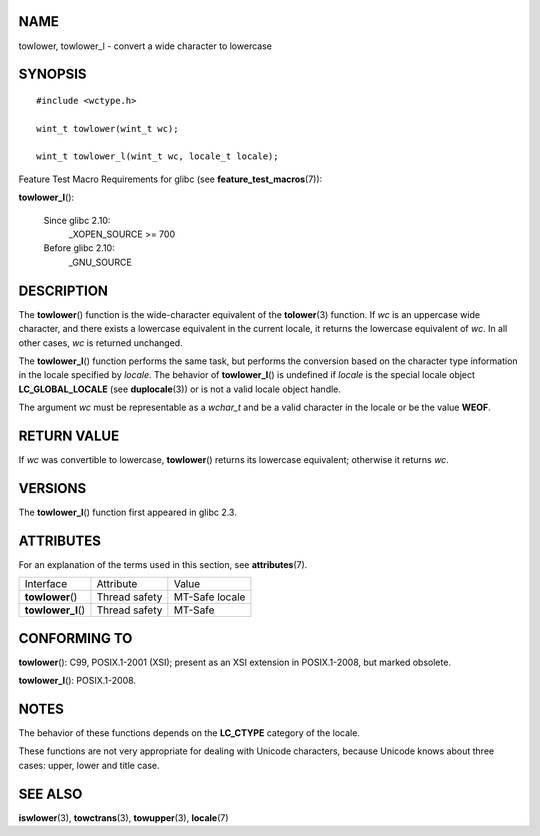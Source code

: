 NAME
====

towlower, towlower_l - convert a wide character to lowercase

SYNOPSIS
========

::

   #include <wctype.h>

   wint_t towlower(wint_t wc);

   wint_t towlower_l(wint_t wc, locale_t locale);

Feature Test Macro Requirements for glibc (see
**feature_test_macros**\ (7)):

**towlower_l**\ ():

   Since glibc 2.10:
      \_XOPEN_SOURCE >= 700

   Before glibc 2.10:
      \_GNU_SOURCE

DESCRIPTION
===========

The **towlower**\ () function is the wide-character equivalent of the
**tolower**\ (3) function. If *wc* is an uppercase wide character, and
there exists a lowercase equivalent in the current locale, it returns
the lowercase equivalent of *wc*. In all other cases, *wc* is returned
unchanged.

The **towlower_l**\ () function performs the same task, but performs the
conversion based on the character type information in the locale
specified by *locale*. The behavior of **towlower_l**\ () is undefined
if *locale* is the special locale object **LC_GLOBAL_LOCALE** (see
**duplocale**\ (3)) or is not a valid locale object handle.

The argument *wc* must be representable as a *wchar_t* and be a valid
character in the locale or be the value **WEOF**.

RETURN VALUE
============

If *wc* was convertible to lowercase, **towlower**\ () returns its
lowercase equivalent; otherwise it returns *wc*.

VERSIONS
========

The **towlower_l**\ () function first appeared in glibc 2.3.

ATTRIBUTES
==========

For an explanation of the terms used in this section, see
**attributes**\ (7).

================== ============= ==============
Interface          Attribute     Value
**towlower**\ ()   Thread safety MT-Safe locale
**towlower_l**\ () Thread safety MT-Safe
================== ============= ==============

CONFORMING TO
=============

**towlower**\ (): C99, POSIX.1-2001 (XSI); present as an XSI extension
in POSIX.1-2008, but marked obsolete.

**towlower_l**\ (): POSIX.1-2008.

NOTES
=====

The behavior of these functions depends on the **LC_CTYPE** category of
the locale.

These functions are not very appropriate for dealing with Unicode
characters, because Unicode knows about three cases: upper, lower and
title case.

SEE ALSO
========

**iswlower**\ (3), **towctrans**\ (3), **towupper**\ (3),
**locale**\ (7)
